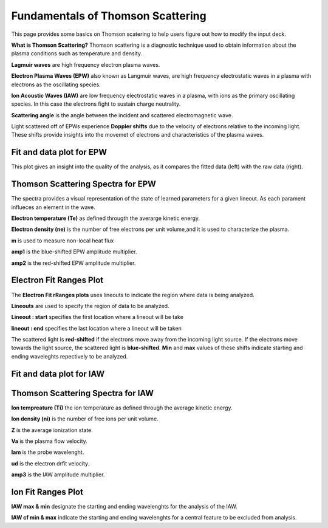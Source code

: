 .. _ts_fundamentals:

Fundamentals of Thomson Scattering 
==========================================

This page provides some basics on Thomson scatering to help users figure out how to modify the input deck. 

**What is Thomson Scattering?** 
Thomson scattering is a diagnostic technique used to obtain information about the plasma conditions such as temperature and density.

**Lagmuir waves** are  high frequency electron plasma waves.

**Electron Plasma Waves (EPW)** also known as Langmuir waves, are high frequency electrostatic waves in a plasma with electrons as the oscillating species.

**Ion Acoustic Waves (IAW)** are low frequency electrostatic waves in a plasma, with ions as the primary oscillating species. 
In this case the electrons fight to sustain charge neutrality.

**Scattering angle** is the angle between the incident and scattered  electromagnetic wave.

Light scattered off of EPWs experience **Doppler shifts** due to the velocity of electrons relative to the incoming light. 
These shifts provide insights into the movemet of electrons and characteristics of the plasma waves. 

Fit and data plot for EPW
^^^^^^^^^^^^^^^^^^^^^^^^^^^

This plot gives an insight into the quality of the analysis, as it compares the fitted data (left) with the raw data (right).


.. image:: _elfolder/fit_and_data_ele.png
    :scale: 75%

Thomson Scattering Spectra for EPW 
^^^^^^^^^^^^^^^^^^^^^^^^^^^^^^^^^^^^^^^^^^^^^^^^^^^^^^^^^^^^^

.. image:: _elfolder/TS_spectra_EPW.JPG
    :scale: 75%

The spectra provides a visual representation of the state of learned parameters for a given lineout. As each parament influeces an element in the wave. 

**Electron temperature (Te)**  as defined througth the averarge kinetic energy.

**Electron density (ne)** is the number of free electrons per unit volume,and it is used to characterize the plasma.

**m** is used to measure non-local heat flux

**amp1** is the blue-shifted EPW amplitude multiplier.

**amp2** is the red-shifted EPW amplitude multiplier. 


Electron Fit Ranges Plot 
^^^^^^^^^^^^^^^^^^^^^^^^^^^^^^^^^^^^^^

.. image:: _elfolder/electron_fit_annotated.png
    :scale: 75%


The **Electron Fit rRanges plots** uses lineouts to indicate the region where data is being analyzed.

**Lineouts** are used to specify the region of data to be analyzed. 

**Lineout : start** specifies the first location where a lineout will be take

**lineout : end** specifies the last location where a lineout will be taken

The scattered light is **red-shifted** if the electrons move away from the incoming light source. 
If the electrons move towards the light source, the scattered light is **blue-shifted**.  
**Min** and **max** values of these shifts indicate starting and ending waveleghts repectively to be analyzed.

Fit and data plot for IAW
^^^^^^^^^^^^^^^^^^^^^^^^^^^

.. image:: _elfolder/fit_and_data_iaw.png
    :scale: 75%
    

Thomson Scattering Spectra for IAW
^^^^^^^^^^^^^^^^^^^^^^^^^^^^^^^^^^^^^^^^^^^^^^^^^^^^^^^^^^^^

.. image:: _elfolder/TS_spectra_IAW.JPG
    :scale: 75%

**Ion tempreature (Ti)** the ion temperature as defined through the average kinetic energy.

**Ion density (ni)** is the number of free ions per unit volume.

**Z** is the average ionization state. 

**Va** is the plasma flow velocity.

**lam** is the probe wavelenght. 

**ud** is the electron drfit velocity. 

**amp3** is the IAW amplitude multiplier.

Ion Fit Ranges Plot
^^^^^^^^^^^^^^^^^^^^^^^^^^^^^^^^^

.. image:: _elfolder/ion_fit_annotated.png
    :scale: 75%

**IAW max & min** designate the starting and ending wavelenghts for the analysis of the IAW.

**IAW cf min & max** indicate the starting and ending wavelenghts for a central feature to be excluded from analysis.




